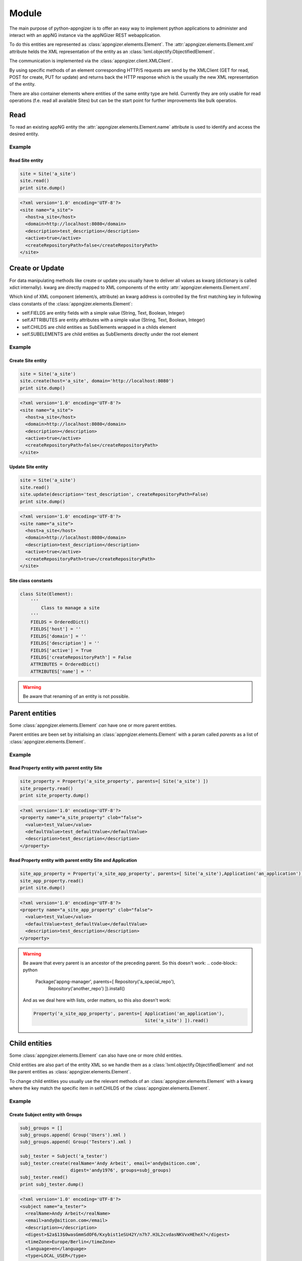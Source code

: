 ******
Module
******

The main purpose of python-appngizer is to offer an easy way to implement
python applications to administer and interact with an appNG instance
via the appNGizer REST webapplication. 

To do this entities are represented as :class:`appngizer.elements.Element`.
The :attr:`appngizer.elements.Element.xml` attribute helds the XML representation 
of the entity as an :class:`lxml.objectify.ObjectifiedElement`.

The communication is implemented via the :class:`appngizer.client.XMLClient`.

By using specific methods of an element corresponding HTTP/S requests are send
by the XMLClient (GET for read, POST for create, PUT for update) and 
returns back the HTTP response which is the usually the new XML representation
of the entity.

There are also container elements where entities of the same entity
type are held. Currently they are only usable for read 
operations (f.e. read all available Sites) but can be the start point
for further improvements like bulk operatios.

Read
====

To read an existing appNG entity the :attr:`appngizer.elements.Element.name` 
attribute is used to identify and access the desired entity.

Example
-------

Read Site entity
^^^^^^^^^^^^^^^^

.. code-block:: python

    site = Site('a_site')
    site.read()
    print site.dump()

.. code-block:: xml

    <?xml version='1.0' encoding='UTF-8'?>
    <site name="a_site">
      <host>a_site</host>
      <domain>http://localhost:8080</domain>
      <description>test_description</description>
      <active>true</active>
      <createRepositoryPath>false</createRepositoryPath>
    </site>

Create or Update
================

For data manipulating methods like create or update you usually have to deliver 
all values as kwarg (dictionary is called xdict internally). kwarg are directly
mapped to XML components of the entity :attr:`appngizer.elements.Element.xml`. 

Which kind of XML component (element/s, attribute) an kwarg address is controlled 
by the first matching key in following class constants of the :class:`appngizer.elements.Element`:

- self.FIELDS are entity fields with a simple value (String, Text, Boolean, Integer)
- self.ATTRIBUTES are entity attributes with a simple value (String, Text, Boolean, Integer)
- self.CHILDS are child entities as SubElements wrapped in a childs element
- self.SUBELEMENTS are child entities as SubElements directly under the root element

Example
-------

Create Site entity
^^^^^^^^^^^^^^^^^^

.. code-block:: python

    site = Site('a_site')
    site.create(host='a_site', domain='http://localhost:8080')
    print site.dump()

.. code-block:: xml

    <?xml version='1.0' encoding='UTF-8'?>
    <site name="a_site">
      <host>a_site</host>
      <domain>http://localhost:8080</domain>
      <description></description>
      <active>true</active>
      <createRepositoryPath>false</createRepositoryPath>
    </site>

Update Site entity
^^^^^^^^^^^^^^^^^^

.. code-block:: python

    site = Site('a_site')
    site.read()
    site.update(description='test_description', createRepositoryPath=False)
    print site.dump()

.. code-block:: xml

    <?xml version='1.0' encoding='UTF-8'?>
    <site name="a_site">
      <host>a_site</host>
      <domain>http://localhost:8080</domain>
      <description>test_description</description>
      <active>true</active>
      <createRepositoryPath>true</createRepositoryPath>
    </site>

Site class constants
^^^^^^^^^^^^^^^^^^^^

.. code-block:: python

    class Site(Element):
        '''
            Class to manage a site
        '''
        FIELDS = OrderedDict()
        FIELDS['host'] = ''
        FIELDS['domain'] = ''
        FIELDS['description'] = ''
        FIELDS['active'] = True
        FIELDS['createRepositoryPath'] = False
        ATTRIBUTES = OrderedDict()
        ATTRIBUTES['name'] = ''

.. warning:: Be aware that renaming of an entity is not possible.

Parent entities
===============

Some :class:`appngizer.elements.Element` *can* have one or more parent entities.

Parent entities are been set by initialising an :class:`appngizer.elements.Element`
with a param called *parents* as a list of :class:`appngizer.elements.Element`.

Example
-------

Read Property entity with parent entity Site
^^^^^^^^^^^^^^^^^^^^^^^^^^^^^^^^^^^^^^^^^^^^

.. code-block:: python

    site_property = Property('a_site_property', parents=[ Site('a_site') ])
    site_property.read()
    print site_property.dump()

.. code-block:: xml
    
    <?xml version='1.0' encoding='UTF-8'?>
    <property name="a_site_property" clob="false">
      <value>test_Value</value>
      <defaultValue>test_defaultValue</defaultValue>
      <description>test_description</description>
    </property>    
  
Read Property entity with parent entity Site and Application
^^^^^^^^^^^^^^^^^^^^^^^^^^^^^^^^^^^^^^^^^^^^^^^^^^^^^^^^^^^^

.. code-block:: python

    site_app_property = Property('a_site_app_property', parents=[ Site('a_site'),Application('an_application') ])
    site_app_property.read()
    print site.dump()

.. code-block:: xml

    <?xml version='1.0' encoding='UTF-8'?>
    <property name="a_site_app_property" clob="false">
      <value>test_Value</value>
      <defaultValue>test_defaultValue</defaultValue>
      <description>test_description</description>
    </property>
    
.. warning:: Be aware that every parent is an ancestor of the preceding parent. 
    So this doesn't work:
    .. code-block:: python
    
       Package('appng-manager', parents=[ Repository('a_special_repo'),
                                          Repository('another_repo') ]).install()
                                          
    And as we deal here with lists, order matters, so this also doesn't work:  

    .. code-block:: python
    
       Property('a_site_app_property', parents=[ Application('an_application'),
                                                 Site('a_site') ]).read()

Child entities
==============

Some :class:`appngizer.elements.Element` can also have one or more child entities.

Child entities are also part of the entity XML so we handle them as a 
:class:`lxml.objectify.ObjectifiedElement` and not like parent entities as 
:class:`appngizer.elements.Element`.

To change child entities you usually use the relevant methods of an 
:class:`appngizer.elements.Element` with a kwarg where the key match the 
specific item in self.CHILDS of the :class:`appngizer.elements.Element`.

Example
-------

Create Subject entity with Groups
^^^^^^^^^^^^^^^^^^^^^^^^^^^^^^^^^

.. code-block:: python

    subj_groups = []
    subj_groups.append( Group('Users').xml )
    subj_groups.append( Group('Testers').xml )

    subj_tester = Subject('a_tester')
    subj_tester.create(realName='Andy Arbeit', email='andy@aiticon.com', 
                       digest='andy1976', groups=subj_groups)
    subj_tester.read()
    print subj_tester.dump()

.. code-block:: xml
    
    <?xml version='1.0' encoding='UTF-8'?>
    <subject name="a_tester">
      <realName>Andy Arbeit</realName>
      <email>andy@aiticon.com</email>
      <description></description>
      <digest>$2a$13$0wasGmmSdOF6/Kxybist1eSU42Y/n7h7.H3L2cvdasNKVvxHEheX?</digest>
      <timeZone>Europe/Berlin</timeZone>
      <language>en</language>
      <type>LOCAL_USER</type>
      <groups>
        <group name="Users" self="http://localhost:8080/appNGizer/group/Users">
            <description>appNG Users group</description>
        </group>
        <group name="Testers" self="http://localhost:8080/appNGizer/group/Testers">
            <description>appNG Testers group</description>
        </group>
      </groups>
    </subject>

Subject class constants
^^^^^^^^^^^^^^^^^^^^^^^

.. code-block:: python

    class Subject(Element):
        '''
            Class to manage a subject
        '''
        FIELDS = OrderedDict()
        FIELDS['realName'] = ''
        FIELDS['email'] = ''
        FIELDS['description'] = ''
        FIELDS['digest'] = ''
        FIELDS['timeZone'] = 'Europe/Berlin'
        FIELDS['language'] = 'en'
        FIELDS['type'] = 'LOCAL_USER'
        
        CHILDS = OrderedDict()
        CHILDS['groups'] = None
        ATTRIBUTES = {'name': ''}
